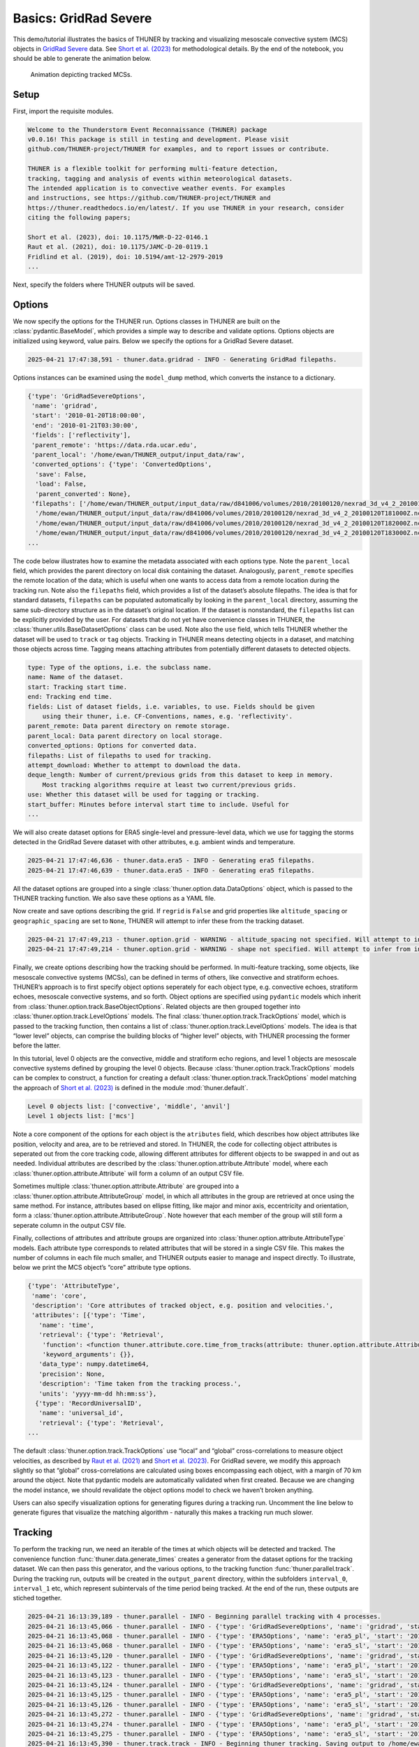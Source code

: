 Basics: GridRad Severe
======================

This demo/tutorial illustrates the basics of THUNER by tracking and
visualizing mesoscale convective system (MCS) objects in `GridRad
Severe <https://doi.org/10.5065/2B46-1A97>`__ data. See `Short et
al. (2023) <https://doi.org/10.1175/MWR-D-22-0146.1>`__ for
methodological details. By the end of the notebook, you should be able
to generate the animation below.

.. figure::
   https://raw.githubusercontent.com/THUNER-project/THUNER/refs/heads/main/gallery/mcs_gridrad_20100120.gif
   :alt: Animation depicting tracked MCSs.

   Animation depicting tracked MCSs.

Setup
-----

First, import the requisite modules.

.. code-block:: python3
    :linenos:

    """GridRad Severe demo/test."""
    
    %load_ext autoreload
    %autoreload 2
    
    from pathlib import Path
    import shutil
    import yaml
    import numpy as np
    import xarray as xr
    import thuner.data as data
    import thuner.option as option
    import thuner.analyze as analyze
    import thuner.parallel as parallel
    import thuner.visualize as visualize
    import thuner.attribute as attribute
    import thuner.default as default

.. code-block:: text

    
    Welcome to the Thunderstorm Event Reconnaissance (THUNER) package 
    v0.0.16! This package is still in testing and development. Please visit 
    github.com/THUNER-project/THUNER for examples, and to report issues or contribute.
     
    THUNER is a flexible toolkit for performing multi-feature detection, 
    tracking, tagging and analysis of events within meteorological datasets. 
    The intended application is to convective weather events. For examples 
    and instructions, see https://github.com/THUNER-project/THUNER and 
    https://thuner.readthedocs.io/en/latest/. If you use THUNER in your research, consider 
    citing the following papers;
    
    Short et al. (2023), doi: 10.1175/MWR-D-22-0146.1
    Raut et al. (2021), doi: 10.1175/JAMC-D-20-0119.1
    Fridlind et al. (2019), doi: 10.5194/amt-12-2979-2019
    ...

Next, specify the folders where THUNER outputs will be saved.

.. code-block:: python3
    :linenos:

    # Parent directory for saving outputs
    base_local = Path.home() / "THUNER_output"
    output_parent = base_local / f"runs/gridrad/gridrad_demo"
    options_directory = output_parent / "options"
    visualize_directory = output_parent / "visualize"
    
    # Delete the options directory if it already exists
    # if output_parent.exists():
        # shutil.rmtree(output_parent)

Options
-------

We now specify the options for the THUNER run. Options classes in THUNER
are built on the :class:`pydantic.BaseModel`, which provides a simple way to
describe and validate options. Options objects are initialized using
keyword, value pairs. Below we specify the options for a GridRad Severe
dataset.

.. code-block:: python3
    :linenos:

    # Uncomment the line below to download the demo data if not already present
    # data.get_demo_data()
    event_directories = data.gridrad.get_event_directories(year=2010, base_local=base_local)
    event_directory = event_directories[0] # Take the first event from 2010 for the demo
    # Get the start and end times of the event, and the date of the event start
    start, end, event_start = data.gridrad.get_event_times(event_directory)
    times_dict = {"start": start, "end": end}
    gridrad_dict = {"event_start": event_start}
    gridrad_options = data.gridrad.GridRadSevereOptions(**times_dict, **gridrad_dict)

.. code-block:: text

    2025-04-21 17:47:38,591 - thuner.data.gridrad - INFO - Generating GridRad filepaths.

Options instances can be examined using the ``model_dump`` method, which
converts the instance to a dictionary.

.. code-block:: python3
    :linenos:

    gridrad_options.model_dump()

.. code-block:: text

    {'type': 'GridRadSevereOptions',
     'name': 'gridrad',
     'start': '2010-01-20T18:00:00',
     'end': '2010-01-21T03:30:00',
     'fields': ['reflectivity'],
     'parent_remote': 'https://data.rda.ucar.edu',
     'parent_local': '/home/ewan/THUNER_output/input_data/raw',
     'converted_options': {'type': 'ConvertedOptions',
      'save': False,
      'load': False,
      'parent_converted': None},
     'filepaths': ['/home/ewan/THUNER_output/input_data/raw/d841006/volumes/2010/20100120/nexrad_3d_v4_2_20100120T180000Z.nc',
      '/home/ewan/THUNER_output/input_data/raw/d841006/volumes/2010/20100120/nexrad_3d_v4_2_20100120T181000Z.nc',
      '/home/ewan/THUNER_output/input_data/raw/d841006/volumes/2010/20100120/nexrad_3d_v4_2_20100120T182000Z.nc',
      '/home/ewan/THUNER_output/input_data/raw/d841006/volumes/2010/20100120/nexrad_3d_v4_2_20100120T183000Z.nc',
    ...

The code below illustrates how to examine the metadata associated with
each options type. Note the ``parent_local`` field, which provides the
parent directory on local disk containing the dataset. Analogously,
``parent_remote`` specifies the remote location of the data; which is
useful when one wants to access data from a remote location during the
tracking run. Note also the ``filepaths`` field, which provides a list
of the dataset’s absolute filepaths. The idea is that for standard
datasets, ``filepaths`` can be populated automatically by looking in the
``parent_local`` directory, assuming the same sub-directory structure as
in the dataset’s original location. If the dataset is nonstandard, the
``filepaths`` list can be explicitly provided by the user. For datasets
that do not yet have convenience classes in THUNER, the
:class:`thuner.utils.BaseDatasetOptions` class can be used. Note also the
``use`` field, which tells THUNER whether the dataset will be used to
``track`` or ``tag`` objects. Tracking in THUNER means detecting objects
in a dataset, and matching those objects across time. Tagging means
attaching attributes from potentially different datasets to detected
objects.

.. code-block:: python3
    :linenos:

    for name, info in gridrad_options.__class__.model_fields.items():
        print(f"{name}: {info.description}")

.. code-block:: text

    type: Type of the options, i.e. the subclass name.
    name: Name of the dataset.
    start: Tracking start time.
    end: Tracking end time.
    fields: List of dataset fields, i.e. variables, to use. Fields should be given 
        using their thuner, i.e. CF-Conventions, names, e.g. 'reflectivity'.
    parent_remote: Data parent directory on remote storage.
    parent_local: Data parent directory on local storage.
    converted_options: Options for converted data.
    filepaths: List of filepaths to used for tracking.
    attempt_download: Whether to attempt to download the data.
    deque_length: Number of current/previous grids from this dataset to keep in memory. 
        Most tracking algorithms require at least two current/previous grids.
    use: Whether this dataset will be used for tagging or tracking.
    start_buffer: Minutes before interval start time to include. Useful for 
    ...

We will also create dataset options for ERA5 single-level and
pressure-level data, which we use for tagging the storms detected in the
GridRad Severe dataset with other attributes, e.g. ambient winds and
temperature.

.. code-block:: python3
    :linenos:

    era5_dict = {"latitude_range": [27, 39], "longitude_range": [-102, -89]}
    era5_pl_options = data.era5.ERA5Options(**times_dict, **era5_dict)
    era5_dict.update({"data_format": "single-levels"})
    era5_sl_options = data.era5.ERA5Options(**times_dict, **era5_dict)

.. code-block:: text

    2025-04-21 17:47:46,636 - thuner.data.era5 - INFO - Generating era5 filepaths.
    2025-04-21 17:47:46,639 - thuner.data.era5 - INFO - Generating era5 filepaths.

All the dataset options are grouped into a single
:class:`thuner.option.data.DataOptions` object, which is passed to the THUNER
tracking function. We also save these options as a YAML file.

.. code-block:: python3
    :linenos:

    datasets = [gridrad_options, era5_pl_options, era5_sl_options]
    data_options = option.data.DataOptions(datasets=datasets)
    data_options.to_yaml(options_directory / "data.yml")

Now create and save options describing the grid. If ``regrid`` is
``False`` and grid properties like ``altitude_spacing`` or
``geographic_spacing`` are set to ``None``, THUNER will attempt to infer
these from the tracking dataset.

.. code-block:: python3
    :linenos:

    # Create and save the grid_options dictionary
    kwargs = {"name": "geographic", "regrid": False, "altitude_spacing": None}
    kwargs.update({"geographic_spacing": None})
    grid_options = option.grid.GridOptions(**kwargs)
    grid_options.to_yaml(options_directory / "grid.yml")

.. code-block:: text

    2025-04-21 17:47:49,213 - thuner.option.grid - WARNING - altitude_spacing not specified. Will attempt to infer from input.
    2025-04-21 17:47:49,214 - thuner.option.grid - WARNING - shape not specified. Will attempt to infer from input.

Finally, we create options describing how the tracking should be
performed. In multi-feature tracking, some objects, like mesoscale
convective systems (MCSs), can be defined in terms of others, like
convective and stratiform echoes. THUNER’s approach is to first specify
object options seperately for each object type, e.g. convective echoes,
stratiform echoes, mesoscale convective systems, and so forth. Object
options are specified using ``pydantic`` models which inherit from
:class:`thuner.option.track.BaseObjectOptions`. Related objects are then
grouped together into :class:`thuner.option.track.LevelOptions` models. The
final :class:`thuner.option.track.TrackOptions` model, which is passed to the
tracking function, then contains a list of
:class:`thuner.option.track.LevelOptions` models. The idea is that “lower
level” objects, can comprise the building blocks of “higher level”
objects, with THUNER processing the former before the latter.

In this tutorial, level 0 objects are the convective, middle and
stratiform echo regions, and level 1 objects are mesoscale convective
systems defined by grouping the level 0 objects. Because
:class:`thuner.option.track.TrackOptions` models can be complex to construct,
a function for creating a default :class:`thuner.option.track.TrackOptions`
model matching the approach of `Short et
al. (2023) <https://doi.org/10.1175/MWR-D-22-0146.1>`__ is defined in
the module :mod:`thuner.default`.

.. code-block:: python3
    :linenos:

    # Create the track_options dictionary
    track_options = default.track(dataset_name="gridrad")
    # Show the options for the level 0 objects
    print(f"Level 0 objects list: {track_options.levels[0].object_names}")
    # Show the options for the level 1 objects
    print(f"Level 1 objects list: {track_options.levels[1].object_names}")

.. code-block:: text

    Level 0 objects list: ['convective', 'middle', 'anvil']
    Level 1 objects list: ['mcs']

Note a core component of the options for each object is the
``atributes`` field, which describes how object attributes like
position, velocity and area, are to be retrieved and stored. In THUNER,
the code for collecting object attributes is seperated out from the core
tracking code, allowing different attributes for different objects to be
swapped in and out as needed. Individual attributes are described by the
:class:`thuner.option.attribute.Attribute` model, where each
:class:`thuner.option.attribute.Attribute` will form a column of an output
CSV file.

Sometimes multiple :class:`thuner.option.attribute.Attribute` are grouped
into a :class:`thuner.option.attribute.AttributeGroup` model, in which all
attributes in the group are retrieved at once using the same method. For
instance, attributes based on ellipse fitting, like major and minor
axis, eccentricity and orientation, form a
:class:`thuner.option.attribute.AttributeGroup`. Note however that each
member of the group will still form a seperate column in the output CSV
file.

Finally, collections of attributes and attribute groups are organized
into :class:`thuner.option.attribute.AttributeType` models. Each attribute
type corresponds to related attributes that will be stored in a single
CSV file. This makes the number of columns in each file much smaller,
and THUNER outputs easier to manage and inspect directly. To illustrate,
below we print the MCS object’s “core” attribute type options.

.. code-block:: python3
    :linenos:

    # Show the options for mcs coordinate attributes
    mcs_attributes = track_options.object_by_name("mcs").attributes
    core_mcs_attributes = mcs_attributes.attribute_type_by_name("core")
    core_mcs_attributes.model_dump()

.. code-block:: text

    {'type': 'AttributeType',
     'name': 'core',
     'description': 'Core attributes of tracked object, e.g. position and velocities.',
     'attributes': [{'type': 'Time',
       'name': 'time',
       'retrieval': {'type': 'Retrieval',
        'function': <function thuner.attribute.core.time_from_tracks(attribute: thuner.option.attribute.Attribute, object_tracks)>,
        'keyword_arguments': {}},
       'data_type': numpy.datetime64,
       'precision': None,
       'description': 'Time taken from the tracking process.',
       'units': 'yyyy-mm-dd hh:mm:ss'},
      {'type': 'RecordUniversalID',
       'name': 'universal_id',
       'retrieval': {'type': 'Retrieval',
    ...

The default :class:`thuner.option.track.TrackOptions` use “local” and
“global” cross-correlations to measure object velocities, as described
by `Raut et al. (2021) <https://doi.org/10.1175/JAMC-D-20-0119.1>`__ and
`Short et al. (2023) <https://doi.org/10.1175/MWR-D-22-0146.1>`__. For
GridRad severe, we modify this approach slightly so that “global”
cross-correlations are calculated using boxes encompassing each object,
with a margin of 70 km around the object. Note that pydantic models are
automatically validated when first created. Because we are changing the
model instance, we should revalidate the object options model to check
we haven’t broken anything.

.. code-block:: python3
    :linenos:

    track_options.levels[1].objects[0].tracking.unique_global_flow = False
    track_options.levels[1].objects[0].tracking.global_flow_margin = 70
    track_options.levels[1].objects[0].revalidate()
    track_options.to_yaml(options_directory / "track.yml")

Users can also specify visualization options for generating figures
during a tracking run. Uncomment the line below to generate figures that
visualize the matching algorithm - naturally this makes a tracking run
much slower.

.. code-block:: python3
    :linenos:

    visualize_options = None
    # visualize_options = default.runtime(visualize_directory=visualize_directory)
    # visualize_options.to_yaml(options_directory / "visualize.yml")

Tracking
--------

To perform the tracking run, we need an iterable of the times at which
objects will be detected and tracked. The convenience function
:func:`thuner.data.generate_times` creates a generator from the dataset
options for the tracking dataset. We can then pass this generator, and
the various options, to the tracking function :func:`thuner.parallel.track`.
During the tracking run, outputs will be created in the
``output_parent`` directory, within the subfolders ``interval_0``,
``interval_1`` etc, which represent subintervals of the time period
being tracked. At the end of the run, these outputs are stiched
together.

.. code-block:: python3
    :linenos:

    times = data.generate_times(data_options.dataset_by_name("gridrad"))
    args = [times, data_options, grid_options, track_options, visualize_options]
    num_processes = 4 # If visualize_options is not None, num_processes must be 1
    kwargs = {"output_directory": output_parent, "num_processes": num_processes}
    # In parallel tracking runs, we need to tell the tracking function which dataset to use
    # for tracking, so the subinterval data_options can be generated correctly
    kwargs.update({"dataset_name": "gridrad"})
    parallel.track(*args, **kwargs)

.. code-block:: text

    2025-04-21 16:13:39,189 - thuner.parallel - INFO - Beginning parallel tracking with 4 processes.
    2025-04-21 16:13:45,066 - thuner.parallel - INFO - {'type': 'GridRadSevereOptions', 'name': 'gridrad', 'start': '2010-01-20T18:00:00', 'end': '2010-01-21T03:30:00', 'fields': ['reflectivity'], 'parent_remote': 'https://data.rda.ucar.edu', 'parent_local': '/home/ewan/THUNER_output/input_data/raw', 'converted_options': {'type': 'ConvertedOptions', 'save': False, 'load': False, 'parent_converted': None}, 'filepaths': ['/home/ewan/THUNER_output/input_data/raw/d841006/volumes/2010/20100120/nexrad_3d_v4_2_20100120T180000Z.nc', '/home/ewan/THUNER_output/input_data/raw/d841006/volumes/2010/20100120/nexrad_3d_v4_2_20100120T181000Z.nc', '/home/ewan/THUNER_output/input_data/raw/d841006/volumes/2010/20100120/nexrad_3d_v4_2_20100120T182000Z.nc', '/home/ewan/THUNER_output/input_data/raw/d841006/volumes/2010/20100120/nexrad_3d_v4_2_20100120T183000Z.nc', '/home/ewan/THUNER_output/input_data/raw/d841006/volumes/2010/20100120/nexrad_3d_v4_2_20100120T184000Z.nc', '/home/ewan/THUNER_output/input_data/raw/d841006/volumes/2010/20100120/nexrad_3d_v4_2_20100120T185000Z.nc', '/home/ewan/THUNER_output/input_data/raw/d841006/volumes/2010/20100120/nexrad_3d_v4_2_20100120T190000Z.nc', '/home/ewan/THUNER_output/input_data/raw/d841006/volumes/2010/20100120/nexrad_3d_v4_2_20100120T191000Z.nc', '/home/ewan/THUNER_output/input_data/raw/d841006/volumes/2010/20100120/nexrad_3d_v4_2_20100120T192000Z.nc', '/home/ewan/THUNER_output/input_data/raw/d841006/volumes/2010/20100120/nexrad_3d_v4_2_20100120T193000Z.nc', '/home/ewan/THUNER_output/input_data/raw/d841006/volumes/2010/20100120/nexrad_3d_v4_2_20100120T194000Z.nc', '/home/ewan/THUNER_output/input_data/raw/d841006/volumes/2010/20100120/nexrad_3d_v4_2_20100120T195000Z.nc', '/home/ewan/THUNER_output/input_data/raw/d841006/volumes/2010/20100120/nexrad_3d_v4_2_20100120T200000Z.nc', '/home/ewan/THUNER_output/input_data/raw/d841006/volumes/2010/20100120/nexrad_3d_v4_2_20100120T201000Z.nc', '/home/ewan/THUNER_output/input_data/raw/d841006/volumes/2010/20100120/nexrad_3d_v4_2_20100120T202000Z.nc', '/home/ewan/THUNER_output/input_data/raw/d841006/volumes/2010/20100120/nexrad_3d_v4_2_20100120T203000Z.nc', '/home/ewan/THUNER_output/input_data/raw/d841006/volumes/2010/20100120/nexrad_3d_v4_2_20100120T204000Z.nc', '/home/ewan/THUNER_output/input_data/raw/d841006/volumes/2010/20100120/nexrad_3d_v4_2_20100120T205000Z.nc', '/home/ewan/THUNER_output/input_data/raw/d841006/volumes/2010/20100120/nexrad_3d_v4_2_20100120T210000Z.nc', '/home/ewan/THUNER_output/input_data/raw/d841006/volumes/2010/20100120/nexrad_3d_v4_2_20100120T211000Z.nc', '/home/ewan/THUNER_output/input_data/raw/d841006/volumes/2010/20100120/nexrad_3d_v4_2_20100120T212000Z.nc', '/home/ewan/THUNER_output/input_data/raw/d841006/volumes/2010/20100120/nexrad_3d_v4_2_20100120T213000Z.nc', '/home/ewan/THUNER_output/input_data/raw/d841006/volumes/2010/20100120/nexrad_3d_v4_2_20100120T214000Z.nc', '/home/ewan/THUNER_output/input_data/raw/d841006/volumes/2010/20100120/nexrad_3d_v4_2_20100120T215000Z.nc', '/home/ewan/THUNER_output/input_data/raw/d841006/volumes/2010/20100120/nexrad_3d_v4_2_20100120T220000Z.nc', '/home/ewan/THUNER_output/input_data/raw/d841006/volumes/2010/20100120/nexrad_3d_v4_2_20100120T221000Z.nc', '/home/ewan/THUNER_output/input_data/raw/d841006/volumes/2010/20100120/nexrad_3d_v4_2_20100120T222000Z.nc', '/home/ewan/THUNER_output/input_data/raw/d841006/volumes/2010/20100120/nexrad_3d_v4_2_20100120T223000Z.nc', '/home/ewan/THUNER_output/input_data/raw/d841006/volumes/2010/20100120/nexrad_3d_v4_2_20100120T224000Z.nc', '/home/ewan/THUNER_output/input_data/raw/d841006/volumes/2010/20100120/nexrad_3d_v4_2_20100120T225000Z.nc', '/home/ewan/THUNER_output/input_data/raw/d841006/volumes/2010/20100120/nexrad_3d_v4_2_20100120T230000Z.nc', '/home/ewan/THUNER_output/input_data/raw/d841006/volumes/2010/20100120/nexrad_3d_v4_2_20100120T231000Z.nc', '/home/ewan/THUNER_output/input_data/raw/d841006/volumes/2010/20100120/nexrad_3d_v4_2_20100120T232000Z.nc', '/home/ewan/THUNER_output/input_data/raw/d841006/volumes/2010/20100120/nexrad_3d_v4_2_20100120T233000Z.nc', '/home/ewan/THUNER_output/input_data/raw/d841006/volumes/2010/20100120/nexrad_3d_v4_2_20100120T234000Z.nc', '/home/ewan/THUNER_output/input_data/raw/d841006/volumes/2010/20100120/nexrad_3d_v4_2_20100120T235000Z.nc', '/home/ewan/THUNER_output/input_data/raw/d841006/volumes/2010/20100120/nexrad_3d_v4_2_20100121T000000Z.nc', '/home/ewan/THUNER_output/input_data/raw/d841006/volumes/2010/20100120/nexrad_3d_v4_2_20100121T001000Z.nc', '/home/ewan/THUNER_output/input_data/raw/d841006/volumes/2010/20100120/nexrad_3d_v4_2_20100121T002000Z.nc', '/home/ewan/THUNER_output/input_data/raw/d841006/volumes/2010/20100120/nexrad_3d_v4_2_20100121T003000Z.nc', '/home/ewan/THUNER_output/input_data/raw/d841006/volumes/2010/20100120/nexrad_3d_v4_2_20100121T004000Z.nc', '/home/ewan/THUNER_output/input_data/raw/d841006/volumes/2010/20100120/nexrad_3d_v4_2_20100121T005000Z.nc', '/home/ewan/THUNER_output/input_data/raw/d841006/volumes/2010/20100120/nexrad_3d_v4_2_20100121T010000Z.nc', '/home/ewan/THUNER_output/input_data/raw/d841006/volumes/2010/20100120/nexrad_3d_v4_2_20100121T011000Z.nc', '/home/ewan/THUNER_output/input_data/raw/d841006/volumes/2010/20100120/nexrad_3d_v4_2_20100121T012000Z.nc', '/home/ewan/THUNER_output/input_data/raw/d841006/volumes/2010/20100120/nexrad_3d_v4_2_20100121T013000Z.nc', '/home/ewan/THUNER_output/input_data/raw/d841006/volumes/2010/20100120/nexrad_3d_v4_2_20100121T014000Z.nc', '/home/ewan/THUNER_output/input_data/raw/d841006/volumes/2010/20100120/nexrad_3d_v4_2_20100121T015000Z.nc', '/home/ewan/THUNER_output/input_data/raw/d841006/volumes/2010/20100120/nexrad_3d_v4_2_20100121T020000Z.nc', '/home/ewan/THUNER_output/input_data/raw/d841006/volumes/2010/20100120/nexrad_3d_v4_2_20100121T021000Z.nc', '/home/ewan/THUNER_output/input_data/raw/d841006/volumes/2010/20100120/nexrad_3d_v4_2_20100121T022000Z.nc', '/home/ewan/THUNER_output/input_data/raw/d841006/volumes/2010/20100120/nexrad_3d_v4_2_20100121T023000Z.nc', '/home/ewan/THUNER_output/input_data/raw/d841006/volumes/2010/20100120/nexrad_3d_v4_2_20100121T024000Z.nc', '/home/ewan/THUNER_output/input_data/raw/d841006/volumes/2010/20100120/nexrad_3d_v4_2_20100121T025000Z.nc', '/home/ewan/THUNER_output/input_data/raw/d841006/volumes/2010/20100120/nexrad_3d_v4_2_20100121T030000Z.nc', '/home/ewan/THUNER_output/input_data/raw/d841006/volumes/2010/20100120/nexrad_3d_v4_2_20100121T031000Z.nc', '/home/ewan/THUNER_output/input_data/raw/d841006/volumes/2010/20100120/nexrad_3d_v4_2_20100121T032000Z.nc', '/home/ewan/THUNER_output/input_data/raw/d841006/volumes/2010/20100120/nexrad_3d_v4_2_20100121T033000Z.nc'], 'attempt_download': False, 'deque_length': 2, 'use': 'track', 'start_buffer': -120, 'end_buffer': 0, 'event_start': '2010-01-20', 'dataset_id': 'ds841.6', 'version': 'v4_2', 'obs_thresh': 2}
    2025-04-21 16:13:45,068 - thuner.parallel - INFO - {'type': 'ERA5Options', 'name': 'era5_pl', 'start': '2010-01-20T18:00:00', 'end': '2010-01-21T03:30:00', 'fields': ['u', 'v', 'z', 'r', 't'], 'parent_remote': '/g/data/rt52', 'parent_local': '/home/ewan/THUNER_output/input_data/raw', 'converted_options': {'type': 'ConvertedOptions', 'save': False, 'load': False, 'parent_converted': None}, 'filepaths': {'u': ['/home/ewan/THUNER_output/input_data/raw/era5_monthly_39N_102W_27N_89W/era5/pressure-levels/reanalysis/u/2010/u_era5_oper_pl_20100101-20100131.nc'], 'v': ['/home/ewan/THUNER_output/input_data/raw/era5_monthly_39N_102W_27N_89W/era5/pressure-levels/reanalysis/v/2010/v_era5_oper_pl_20100101-20100131.nc'], 'z': ['/home/ewan/THUNER_output/input_data/raw/era5_monthly_39N_102W_27N_89W/era5/pressure-levels/reanalysis/z/2010/z_era5_oper_pl_20100101-20100131.nc'], 'r': ['/home/ewan/THUNER_output/input_data/raw/era5_monthly_39N_102W_27N_89W/era5/pressure-levels/reanalysis/r/2010/r_era5_oper_pl_20100101-20100131.nc'], 't': ['/home/ewan/THUNER_output/input_data/raw/era5_monthly_39N_102W_27N_89W/era5/pressure-levels/reanalysis/t/2010/t_era5_oper_pl_20100101-20100131.nc']}, 'attempt_download': False, 'deque_length': 2, 'use': 'tag', 'start_buffer': -120, 'end_buffer': 0, 'latitude_range': [27.0, 39.0], 'longitude_range': [-102.0, -89.0], 'mode': 'reanalysis', 'data_format': 'pressure-levels', 'pressure_levels': ['1000', '975', '950', '925', '900', '875', '850', '825', '800', '775', '750', '700', '650', '600', '550', '500', '450', '400', '350', '300', '250', '225', '200', '175', '150', '125', '100', '70', '50', '30', '20', '10', '7', '5', '3', '2', '1'], 'storage': 'monthly'}
    2025-04-21 16:13:45,068 - thuner.parallel - INFO - {'type': 'ERA5Options', 'name': 'era5_sl', 'start': '2010-01-20T18:00:00', 'end': '2010-01-21T03:30:00', 'fields': ['cape', 'cin'], 'parent_remote': '/g/data/rt52', 'parent_local': '/home/ewan/THUNER_output/input_data/raw', 'converted_options': {'type': 'ConvertedOptions', 'save': False, 'load': False, 'parent_converted': None}, 'filepaths': {'cape': ['/home/ewan/THUNER_output/input_data/raw/era5_monthly_39N_102W_27N_89W/era5/single-levels/reanalysis/cape/2010/cape_era5_oper_sfc_20100101-20100131.nc'], 'cin': ['/home/ewan/THUNER_output/input_data/raw/era5_monthly_39N_102W_27N_89W/era5/single-levels/reanalysis/cin/2010/cin_era5_oper_sfc_20100101-20100131.nc']}, 'attempt_download': False, 'deque_length': 2, 'use': 'tag', 'start_buffer': -120, 'end_buffer': 0, 'latitude_range': [27.0, 39.0], 'longitude_range': [-102.0, -89.0], 'mode': 'reanalysis', 'data_format': 'single-levels', 'pressure_levels': None, 'storage': 'monthly'}
    2025-04-21 16:13:45,120 - thuner.parallel - INFO - {'type': 'GridRadSevereOptions', 'name': 'gridrad', 'start': '2010-01-20T18:00:00', 'end': '2010-01-21T03:30:00', 'fields': ['reflectivity'], 'parent_remote': 'https://data.rda.ucar.edu', 'parent_local': '/home/ewan/THUNER_output/input_data/raw', 'converted_options': {'type': 'ConvertedOptions', 'save': False, 'load': False, 'parent_converted': None}, 'filepaths': ['/home/ewan/THUNER_output/input_data/raw/d841006/volumes/2010/20100120/nexrad_3d_v4_2_20100120T180000Z.nc', '/home/ewan/THUNER_output/input_data/raw/d841006/volumes/2010/20100120/nexrad_3d_v4_2_20100120T181000Z.nc', '/home/ewan/THUNER_output/input_data/raw/d841006/volumes/2010/20100120/nexrad_3d_v4_2_20100120T182000Z.nc', '/home/ewan/THUNER_output/input_data/raw/d841006/volumes/2010/20100120/nexrad_3d_v4_2_20100120T183000Z.nc', '/home/ewan/THUNER_output/input_data/raw/d841006/volumes/2010/20100120/nexrad_3d_v4_2_20100120T184000Z.nc', '/home/ewan/THUNER_output/input_data/raw/d841006/volumes/2010/20100120/nexrad_3d_v4_2_20100120T185000Z.nc', '/home/ewan/THUNER_output/input_data/raw/d841006/volumes/2010/20100120/nexrad_3d_v4_2_20100120T190000Z.nc', '/home/ewan/THUNER_output/input_data/raw/d841006/volumes/2010/20100120/nexrad_3d_v4_2_20100120T191000Z.nc', '/home/ewan/THUNER_output/input_data/raw/d841006/volumes/2010/20100120/nexrad_3d_v4_2_20100120T192000Z.nc', '/home/ewan/THUNER_output/input_data/raw/d841006/volumes/2010/20100120/nexrad_3d_v4_2_20100120T193000Z.nc', '/home/ewan/THUNER_output/input_data/raw/d841006/volumes/2010/20100120/nexrad_3d_v4_2_20100120T194000Z.nc', '/home/ewan/THUNER_output/input_data/raw/d841006/volumes/2010/20100120/nexrad_3d_v4_2_20100120T195000Z.nc', '/home/ewan/THUNER_output/input_data/raw/d841006/volumes/2010/20100120/nexrad_3d_v4_2_20100120T200000Z.nc', '/home/ewan/THUNER_output/input_data/raw/d841006/volumes/2010/20100120/nexrad_3d_v4_2_20100120T201000Z.nc', '/home/ewan/THUNER_output/input_data/raw/d841006/volumes/2010/20100120/nexrad_3d_v4_2_20100120T202000Z.nc', '/home/ewan/THUNER_output/input_data/raw/d841006/volumes/2010/20100120/nexrad_3d_v4_2_20100120T203000Z.nc', '/home/ewan/THUNER_output/input_data/raw/d841006/volumes/2010/20100120/nexrad_3d_v4_2_20100120T204000Z.nc', '/home/ewan/THUNER_output/input_data/raw/d841006/volumes/2010/20100120/nexrad_3d_v4_2_20100120T205000Z.nc', '/home/ewan/THUNER_output/input_data/raw/d841006/volumes/2010/20100120/nexrad_3d_v4_2_20100120T210000Z.nc', '/home/ewan/THUNER_output/input_data/raw/d841006/volumes/2010/20100120/nexrad_3d_v4_2_20100120T211000Z.nc', '/home/ewan/THUNER_output/input_data/raw/d841006/volumes/2010/20100120/nexrad_3d_v4_2_20100120T212000Z.nc', '/home/ewan/THUNER_output/input_data/raw/d841006/volumes/2010/20100120/nexrad_3d_v4_2_20100120T213000Z.nc', '/home/ewan/THUNER_output/input_data/raw/d841006/volumes/2010/20100120/nexrad_3d_v4_2_20100120T214000Z.nc', '/home/ewan/THUNER_output/input_data/raw/d841006/volumes/2010/20100120/nexrad_3d_v4_2_20100120T215000Z.nc', '/home/ewan/THUNER_output/input_data/raw/d841006/volumes/2010/20100120/nexrad_3d_v4_2_20100120T220000Z.nc', '/home/ewan/THUNER_output/input_data/raw/d841006/volumes/2010/20100120/nexrad_3d_v4_2_20100120T221000Z.nc', '/home/ewan/THUNER_output/input_data/raw/d841006/volumes/2010/20100120/nexrad_3d_v4_2_20100120T222000Z.nc', '/home/ewan/THUNER_output/input_data/raw/d841006/volumes/2010/20100120/nexrad_3d_v4_2_20100120T223000Z.nc', '/home/ewan/THUNER_output/input_data/raw/d841006/volumes/2010/20100120/nexrad_3d_v4_2_20100120T224000Z.nc', '/home/ewan/THUNER_output/input_data/raw/d841006/volumes/2010/20100120/nexrad_3d_v4_2_20100120T225000Z.nc', '/home/ewan/THUNER_output/input_data/raw/d841006/volumes/2010/20100120/nexrad_3d_v4_2_20100120T230000Z.nc', '/home/ewan/THUNER_output/input_data/raw/d841006/volumes/2010/20100120/nexrad_3d_v4_2_20100120T231000Z.nc', '/home/ewan/THUNER_output/input_data/raw/d841006/volumes/2010/20100120/nexrad_3d_v4_2_20100120T232000Z.nc', '/home/ewan/THUNER_output/input_data/raw/d841006/volumes/2010/20100120/nexrad_3d_v4_2_20100120T233000Z.nc', '/home/ewan/THUNER_output/input_data/raw/d841006/volumes/2010/20100120/nexrad_3d_v4_2_20100120T234000Z.nc', '/home/ewan/THUNER_output/input_data/raw/d841006/volumes/2010/20100120/nexrad_3d_v4_2_20100120T235000Z.nc', '/home/ewan/THUNER_output/input_data/raw/d841006/volumes/2010/20100120/nexrad_3d_v4_2_20100121T000000Z.nc', '/home/ewan/THUNER_output/input_data/raw/d841006/volumes/2010/20100120/nexrad_3d_v4_2_20100121T001000Z.nc', '/home/ewan/THUNER_output/input_data/raw/d841006/volumes/2010/20100120/nexrad_3d_v4_2_20100121T002000Z.nc', '/home/ewan/THUNER_output/input_data/raw/d841006/volumes/2010/20100120/nexrad_3d_v4_2_20100121T003000Z.nc', '/home/ewan/THUNER_output/input_data/raw/d841006/volumes/2010/20100120/nexrad_3d_v4_2_20100121T004000Z.nc', '/home/ewan/THUNER_output/input_data/raw/d841006/volumes/2010/20100120/nexrad_3d_v4_2_20100121T005000Z.nc', '/home/ewan/THUNER_output/input_data/raw/d841006/volumes/2010/20100120/nexrad_3d_v4_2_20100121T010000Z.nc', '/home/ewan/THUNER_output/input_data/raw/d841006/volumes/2010/20100120/nexrad_3d_v4_2_20100121T011000Z.nc', '/home/ewan/THUNER_output/input_data/raw/d841006/volumes/2010/20100120/nexrad_3d_v4_2_20100121T012000Z.nc', '/home/ewan/THUNER_output/input_data/raw/d841006/volumes/2010/20100120/nexrad_3d_v4_2_20100121T013000Z.nc', '/home/ewan/THUNER_output/input_data/raw/d841006/volumes/2010/20100120/nexrad_3d_v4_2_20100121T014000Z.nc', '/home/ewan/THUNER_output/input_data/raw/d841006/volumes/2010/20100120/nexrad_3d_v4_2_20100121T015000Z.nc', '/home/ewan/THUNER_output/input_data/raw/d841006/volumes/2010/20100120/nexrad_3d_v4_2_20100121T020000Z.nc', '/home/ewan/THUNER_output/input_data/raw/d841006/volumes/2010/20100120/nexrad_3d_v4_2_20100121T021000Z.nc', '/home/ewan/THUNER_output/input_data/raw/d841006/volumes/2010/20100120/nexrad_3d_v4_2_20100121T022000Z.nc', '/home/ewan/THUNER_output/input_data/raw/d841006/volumes/2010/20100120/nexrad_3d_v4_2_20100121T023000Z.nc', '/home/ewan/THUNER_output/input_data/raw/d841006/volumes/2010/20100120/nexrad_3d_v4_2_20100121T024000Z.nc', '/home/ewan/THUNER_output/input_data/raw/d841006/volumes/2010/20100120/nexrad_3d_v4_2_20100121T025000Z.nc', '/home/ewan/THUNER_output/input_data/raw/d841006/volumes/2010/20100120/nexrad_3d_v4_2_20100121T030000Z.nc', '/home/ewan/THUNER_output/input_data/raw/d841006/volumes/2010/20100120/nexrad_3d_v4_2_20100121T031000Z.nc', '/home/ewan/THUNER_output/input_data/raw/d841006/volumes/2010/20100120/nexrad_3d_v4_2_20100121T032000Z.nc', '/home/ewan/THUNER_output/input_data/raw/d841006/volumes/2010/20100120/nexrad_3d_v4_2_20100121T033000Z.nc'], 'attempt_download': False, 'deque_length': 2, 'use': 'track', 'start_buffer': -120, 'end_buffer': 0, 'event_start': '2010-01-20', 'dataset_id': 'ds841.6', 'version': 'v4_2', 'obs_thresh': 2}
    2025-04-21 16:13:45,122 - thuner.parallel - INFO - {'type': 'ERA5Options', 'name': 'era5_pl', 'start': '2010-01-20T18:00:00', 'end': '2010-01-21T03:30:00', 'fields': ['u', 'v', 'z', 'r', 't'], 'parent_remote': '/g/data/rt52', 'parent_local': '/home/ewan/THUNER_output/input_data/raw', 'converted_options': {'type': 'ConvertedOptions', 'save': False, 'load': False, 'parent_converted': None}, 'filepaths': {'u': ['/home/ewan/THUNER_output/input_data/raw/era5_monthly_39N_102W_27N_89W/era5/pressure-levels/reanalysis/u/2010/u_era5_oper_pl_20100101-20100131.nc'], 'v': ['/home/ewan/THUNER_output/input_data/raw/era5_monthly_39N_102W_27N_89W/era5/pressure-levels/reanalysis/v/2010/v_era5_oper_pl_20100101-20100131.nc'], 'z': ['/home/ewan/THUNER_output/input_data/raw/era5_monthly_39N_102W_27N_89W/era5/pressure-levels/reanalysis/z/2010/z_era5_oper_pl_20100101-20100131.nc'], 'r': ['/home/ewan/THUNER_output/input_data/raw/era5_monthly_39N_102W_27N_89W/era5/pressure-levels/reanalysis/r/2010/r_era5_oper_pl_20100101-20100131.nc'], 't': ['/home/ewan/THUNER_output/input_data/raw/era5_monthly_39N_102W_27N_89W/era5/pressure-levels/reanalysis/t/2010/t_era5_oper_pl_20100101-20100131.nc']}, 'attempt_download': False, 'deque_length': 2, 'use': 'tag', 'start_buffer': -120, 'end_buffer': 0, 'latitude_range': [27.0, 39.0], 'longitude_range': [-102.0, -89.0], 'mode': 'reanalysis', 'data_format': 'pressure-levels', 'pressure_levels': ['1000', '975', '950', '925', '900', '875', '850', '825', '800', '775', '750', '700', '650', '600', '550', '500', '450', '400', '350', '300', '250', '225', '200', '175', '150', '125', '100', '70', '50', '30', '20', '10', '7', '5', '3', '2', '1'], 'storage': 'monthly'}
    2025-04-21 16:13:45,123 - thuner.parallel - INFO - {'type': 'ERA5Options', 'name': 'era5_sl', 'start': '2010-01-20T18:00:00', 'end': '2010-01-21T03:30:00', 'fields': ['cape', 'cin'], 'parent_remote': '/g/data/rt52', 'parent_local': '/home/ewan/THUNER_output/input_data/raw', 'converted_options': {'type': 'ConvertedOptions', 'save': False, 'load': False, 'parent_converted': None}, 'filepaths': {'cape': ['/home/ewan/THUNER_output/input_data/raw/era5_monthly_39N_102W_27N_89W/era5/single-levels/reanalysis/cape/2010/cape_era5_oper_sfc_20100101-20100131.nc'], 'cin': ['/home/ewan/THUNER_output/input_data/raw/era5_monthly_39N_102W_27N_89W/era5/single-levels/reanalysis/cin/2010/cin_era5_oper_sfc_20100101-20100131.nc']}, 'attempt_download': False, 'deque_length': 2, 'use': 'tag', 'start_buffer': -120, 'end_buffer': 0, 'latitude_range': [27.0, 39.0], 'longitude_range': [-102.0, -89.0], 'mode': 'reanalysis', 'data_format': 'single-levels', 'pressure_levels': None, 'storage': 'monthly'}
    2025-04-21 16:13:45,124 - thuner.parallel - INFO - {'type': 'GridRadSevereOptions', 'name': 'gridrad', 'start': '2010-01-20T18:00:00', 'end': '2010-01-21T03:30:00', 'fields': ['reflectivity'], 'parent_remote': 'https://data.rda.ucar.edu', 'parent_local': '/home/ewan/THUNER_output/input_data/raw', 'converted_options': {'type': 'ConvertedOptions', 'save': False, 'load': False, 'parent_converted': None}, 'filepaths': ['/home/ewan/THUNER_output/input_data/raw/d841006/volumes/2010/20100120/nexrad_3d_v4_2_20100120T180000Z.nc', '/home/ewan/THUNER_output/input_data/raw/d841006/volumes/2010/20100120/nexrad_3d_v4_2_20100120T181000Z.nc', '/home/ewan/THUNER_output/input_data/raw/d841006/volumes/2010/20100120/nexrad_3d_v4_2_20100120T182000Z.nc', '/home/ewan/THUNER_output/input_data/raw/d841006/volumes/2010/20100120/nexrad_3d_v4_2_20100120T183000Z.nc', '/home/ewan/THUNER_output/input_data/raw/d841006/volumes/2010/20100120/nexrad_3d_v4_2_20100120T184000Z.nc', '/home/ewan/THUNER_output/input_data/raw/d841006/volumes/2010/20100120/nexrad_3d_v4_2_20100120T185000Z.nc', '/home/ewan/THUNER_output/input_data/raw/d841006/volumes/2010/20100120/nexrad_3d_v4_2_20100120T190000Z.nc', '/home/ewan/THUNER_output/input_data/raw/d841006/volumes/2010/20100120/nexrad_3d_v4_2_20100120T191000Z.nc', '/home/ewan/THUNER_output/input_data/raw/d841006/volumes/2010/20100120/nexrad_3d_v4_2_20100120T192000Z.nc', '/home/ewan/THUNER_output/input_data/raw/d841006/volumes/2010/20100120/nexrad_3d_v4_2_20100120T193000Z.nc', '/home/ewan/THUNER_output/input_data/raw/d841006/volumes/2010/20100120/nexrad_3d_v4_2_20100120T194000Z.nc', '/home/ewan/THUNER_output/input_data/raw/d841006/volumes/2010/20100120/nexrad_3d_v4_2_20100120T195000Z.nc', '/home/ewan/THUNER_output/input_data/raw/d841006/volumes/2010/20100120/nexrad_3d_v4_2_20100120T200000Z.nc', '/home/ewan/THUNER_output/input_data/raw/d841006/volumes/2010/20100120/nexrad_3d_v4_2_20100120T201000Z.nc', '/home/ewan/THUNER_output/input_data/raw/d841006/volumes/2010/20100120/nexrad_3d_v4_2_20100120T202000Z.nc', '/home/ewan/THUNER_output/input_data/raw/d841006/volumes/2010/20100120/nexrad_3d_v4_2_20100120T203000Z.nc', '/home/ewan/THUNER_output/input_data/raw/d841006/volumes/2010/20100120/nexrad_3d_v4_2_20100120T204000Z.nc', '/home/ewan/THUNER_output/input_data/raw/d841006/volumes/2010/20100120/nexrad_3d_v4_2_20100120T205000Z.nc', '/home/ewan/THUNER_output/input_data/raw/d841006/volumes/2010/20100120/nexrad_3d_v4_2_20100120T210000Z.nc', '/home/ewan/THUNER_output/input_data/raw/d841006/volumes/2010/20100120/nexrad_3d_v4_2_20100120T211000Z.nc', '/home/ewan/THUNER_output/input_data/raw/d841006/volumes/2010/20100120/nexrad_3d_v4_2_20100120T212000Z.nc', '/home/ewan/THUNER_output/input_data/raw/d841006/volumes/2010/20100120/nexrad_3d_v4_2_20100120T213000Z.nc', '/home/ewan/THUNER_output/input_data/raw/d841006/volumes/2010/20100120/nexrad_3d_v4_2_20100120T214000Z.nc', '/home/ewan/THUNER_output/input_data/raw/d841006/volumes/2010/20100120/nexrad_3d_v4_2_20100120T215000Z.nc', '/home/ewan/THUNER_output/input_data/raw/d841006/volumes/2010/20100120/nexrad_3d_v4_2_20100120T220000Z.nc', '/home/ewan/THUNER_output/input_data/raw/d841006/volumes/2010/20100120/nexrad_3d_v4_2_20100120T221000Z.nc', '/home/ewan/THUNER_output/input_data/raw/d841006/volumes/2010/20100120/nexrad_3d_v4_2_20100120T222000Z.nc', '/home/ewan/THUNER_output/input_data/raw/d841006/volumes/2010/20100120/nexrad_3d_v4_2_20100120T223000Z.nc', '/home/ewan/THUNER_output/input_data/raw/d841006/volumes/2010/20100120/nexrad_3d_v4_2_20100120T224000Z.nc', '/home/ewan/THUNER_output/input_data/raw/d841006/volumes/2010/20100120/nexrad_3d_v4_2_20100120T225000Z.nc', '/home/ewan/THUNER_output/input_data/raw/d841006/volumes/2010/20100120/nexrad_3d_v4_2_20100120T230000Z.nc', '/home/ewan/THUNER_output/input_data/raw/d841006/volumes/2010/20100120/nexrad_3d_v4_2_20100120T231000Z.nc', '/home/ewan/THUNER_output/input_data/raw/d841006/volumes/2010/20100120/nexrad_3d_v4_2_20100120T232000Z.nc', '/home/ewan/THUNER_output/input_data/raw/d841006/volumes/2010/20100120/nexrad_3d_v4_2_20100120T233000Z.nc', '/home/ewan/THUNER_output/input_data/raw/d841006/volumes/2010/20100120/nexrad_3d_v4_2_20100120T234000Z.nc', '/home/ewan/THUNER_output/input_data/raw/d841006/volumes/2010/20100120/nexrad_3d_v4_2_20100120T235000Z.nc', '/home/ewan/THUNER_output/input_data/raw/d841006/volumes/2010/20100120/nexrad_3d_v4_2_20100121T000000Z.nc', '/home/ewan/THUNER_output/input_data/raw/d841006/volumes/2010/20100120/nexrad_3d_v4_2_20100121T001000Z.nc', '/home/ewan/THUNER_output/input_data/raw/d841006/volumes/2010/20100120/nexrad_3d_v4_2_20100121T002000Z.nc', '/home/ewan/THUNER_output/input_data/raw/d841006/volumes/2010/20100120/nexrad_3d_v4_2_20100121T003000Z.nc', '/home/ewan/THUNER_output/input_data/raw/d841006/volumes/2010/20100120/nexrad_3d_v4_2_20100121T004000Z.nc', '/home/ewan/THUNER_output/input_data/raw/d841006/volumes/2010/20100120/nexrad_3d_v4_2_20100121T005000Z.nc', '/home/ewan/THUNER_output/input_data/raw/d841006/volumes/2010/20100120/nexrad_3d_v4_2_20100121T010000Z.nc', '/home/ewan/THUNER_output/input_data/raw/d841006/volumes/2010/20100120/nexrad_3d_v4_2_20100121T011000Z.nc', '/home/ewan/THUNER_output/input_data/raw/d841006/volumes/2010/20100120/nexrad_3d_v4_2_20100121T012000Z.nc', '/home/ewan/THUNER_output/input_data/raw/d841006/volumes/2010/20100120/nexrad_3d_v4_2_20100121T013000Z.nc', '/home/ewan/THUNER_output/input_data/raw/d841006/volumes/2010/20100120/nexrad_3d_v4_2_20100121T014000Z.nc', '/home/ewan/THUNER_output/input_data/raw/d841006/volumes/2010/20100120/nexrad_3d_v4_2_20100121T015000Z.nc', '/home/ewan/THUNER_output/input_data/raw/d841006/volumes/2010/20100120/nexrad_3d_v4_2_20100121T020000Z.nc', '/home/ewan/THUNER_output/input_data/raw/d841006/volumes/2010/20100120/nexrad_3d_v4_2_20100121T021000Z.nc', '/home/ewan/THUNER_output/input_data/raw/d841006/volumes/2010/20100120/nexrad_3d_v4_2_20100121T022000Z.nc', '/home/ewan/THUNER_output/input_data/raw/d841006/volumes/2010/20100120/nexrad_3d_v4_2_20100121T023000Z.nc', '/home/ewan/THUNER_output/input_data/raw/d841006/volumes/2010/20100120/nexrad_3d_v4_2_20100121T024000Z.nc', '/home/ewan/THUNER_output/input_data/raw/d841006/volumes/2010/20100120/nexrad_3d_v4_2_20100121T025000Z.nc', '/home/ewan/THUNER_output/input_data/raw/d841006/volumes/2010/20100120/nexrad_3d_v4_2_20100121T030000Z.nc', '/home/ewan/THUNER_output/input_data/raw/d841006/volumes/2010/20100120/nexrad_3d_v4_2_20100121T031000Z.nc', '/home/ewan/THUNER_output/input_data/raw/d841006/volumes/2010/20100120/nexrad_3d_v4_2_20100121T032000Z.nc', '/home/ewan/THUNER_output/input_data/raw/d841006/volumes/2010/20100120/nexrad_3d_v4_2_20100121T033000Z.nc'], 'attempt_download': False, 'deque_length': 2, 'use': 'track', 'start_buffer': -120, 'end_buffer': 0, 'event_start': '2010-01-20', 'dataset_id': 'ds841.6', 'version': 'v4_2', 'obs_thresh': 2}
    2025-04-21 16:13:45,125 - thuner.parallel - INFO - {'type': 'ERA5Options', 'name': 'era5_pl', 'start': '2010-01-20T18:00:00', 'end': '2010-01-21T03:30:00', 'fields': ['u', 'v', 'z', 'r', 't'], 'parent_remote': '/g/data/rt52', 'parent_local': '/home/ewan/THUNER_output/input_data/raw', 'converted_options': {'type': 'ConvertedOptions', 'save': False, 'load': False, 'parent_converted': None}, 'filepaths': {'u': ['/home/ewan/THUNER_output/input_data/raw/era5_monthly_39N_102W_27N_89W/era5/pressure-levels/reanalysis/u/2010/u_era5_oper_pl_20100101-20100131.nc'], 'v': ['/home/ewan/THUNER_output/input_data/raw/era5_monthly_39N_102W_27N_89W/era5/pressure-levels/reanalysis/v/2010/v_era5_oper_pl_20100101-20100131.nc'], 'z': ['/home/ewan/THUNER_output/input_data/raw/era5_monthly_39N_102W_27N_89W/era5/pressure-levels/reanalysis/z/2010/z_era5_oper_pl_20100101-20100131.nc'], 'r': ['/home/ewan/THUNER_output/input_data/raw/era5_monthly_39N_102W_27N_89W/era5/pressure-levels/reanalysis/r/2010/r_era5_oper_pl_20100101-20100131.nc'], 't': ['/home/ewan/THUNER_output/input_data/raw/era5_monthly_39N_102W_27N_89W/era5/pressure-levels/reanalysis/t/2010/t_era5_oper_pl_20100101-20100131.nc']}, 'attempt_download': False, 'deque_length': 2, 'use': 'tag', 'start_buffer': -120, 'end_buffer': 0, 'latitude_range': [27.0, 39.0], 'longitude_range': [-102.0, -89.0], 'mode': 'reanalysis', 'data_format': 'pressure-levels', 'pressure_levels': ['1000', '975', '950', '925', '900', '875', '850', '825', '800', '775', '750', '700', '650', '600', '550', '500', '450', '400', '350', '300', '250', '225', '200', '175', '150', '125', '100', '70', '50', '30', '20', '10', '7', '5', '3', '2', '1'], 'storage': 'monthly'}
    2025-04-21 16:13:45,126 - thuner.parallel - INFO - {'type': 'ERA5Options', 'name': 'era5_sl', 'start': '2010-01-20T18:00:00', 'end': '2010-01-21T03:30:00', 'fields': ['cape', 'cin'], 'parent_remote': '/g/data/rt52', 'parent_local': '/home/ewan/THUNER_output/input_data/raw', 'converted_options': {'type': 'ConvertedOptions', 'save': False, 'load': False, 'parent_converted': None}, 'filepaths': {'cape': ['/home/ewan/THUNER_output/input_data/raw/era5_monthly_39N_102W_27N_89W/era5/single-levels/reanalysis/cape/2010/cape_era5_oper_sfc_20100101-20100131.nc'], 'cin': ['/home/ewan/THUNER_output/input_data/raw/era5_monthly_39N_102W_27N_89W/era5/single-levels/reanalysis/cin/2010/cin_era5_oper_sfc_20100101-20100131.nc']}, 'attempt_download': False, 'deque_length': 2, 'use': 'tag', 'start_buffer': -120, 'end_buffer': 0, 'latitude_range': [27.0, 39.0], 'longitude_range': [-102.0, -89.0], 'mode': 'reanalysis', 'data_format': 'single-levels', 'pressure_levels': None, 'storage': 'monthly'}
    2025-04-21 16:13:45,272 - thuner.parallel - INFO - {'type': 'GridRadSevereOptions', 'name': 'gridrad', 'start': '2010-01-20T18:00:00', 'end': '2010-01-21T03:30:00', 'fields': ['reflectivity'], 'parent_remote': 'https://data.rda.ucar.edu', 'parent_local': '/home/ewan/THUNER_output/input_data/raw', 'converted_options': {'type': 'ConvertedOptions', 'save': False, 'load': False, 'parent_converted': None}, 'filepaths': ['/home/ewan/THUNER_output/input_data/raw/d841006/volumes/2010/20100120/nexrad_3d_v4_2_20100120T180000Z.nc', '/home/ewan/THUNER_output/input_data/raw/d841006/volumes/2010/20100120/nexrad_3d_v4_2_20100120T181000Z.nc', '/home/ewan/THUNER_output/input_data/raw/d841006/volumes/2010/20100120/nexrad_3d_v4_2_20100120T182000Z.nc', '/home/ewan/THUNER_output/input_data/raw/d841006/volumes/2010/20100120/nexrad_3d_v4_2_20100120T183000Z.nc', '/home/ewan/THUNER_output/input_data/raw/d841006/volumes/2010/20100120/nexrad_3d_v4_2_20100120T184000Z.nc', '/home/ewan/THUNER_output/input_data/raw/d841006/volumes/2010/20100120/nexrad_3d_v4_2_20100120T185000Z.nc', '/home/ewan/THUNER_output/input_data/raw/d841006/volumes/2010/20100120/nexrad_3d_v4_2_20100120T190000Z.nc', '/home/ewan/THUNER_output/input_data/raw/d841006/volumes/2010/20100120/nexrad_3d_v4_2_20100120T191000Z.nc', '/home/ewan/THUNER_output/input_data/raw/d841006/volumes/2010/20100120/nexrad_3d_v4_2_20100120T192000Z.nc', '/home/ewan/THUNER_output/input_data/raw/d841006/volumes/2010/20100120/nexrad_3d_v4_2_20100120T193000Z.nc', '/home/ewan/THUNER_output/input_data/raw/d841006/volumes/2010/20100120/nexrad_3d_v4_2_20100120T194000Z.nc', '/home/ewan/THUNER_output/input_data/raw/d841006/volumes/2010/20100120/nexrad_3d_v4_2_20100120T195000Z.nc', '/home/ewan/THUNER_output/input_data/raw/d841006/volumes/2010/20100120/nexrad_3d_v4_2_20100120T200000Z.nc', '/home/ewan/THUNER_output/input_data/raw/d841006/volumes/2010/20100120/nexrad_3d_v4_2_20100120T201000Z.nc', '/home/ewan/THUNER_output/input_data/raw/d841006/volumes/2010/20100120/nexrad_3d_v4_2_20100120T202000Z.nc', '/home/ewan/THUNER_output/input_data/raw/d841006/volumes/2010/20100120/nexrad_3d_v4_2_20100120T203000Z.nc', '/home/ewan/THUNER_output/input_data/raw/d841006/volumes/2010/20100120/nexrad_3d_v4_2_20100120T204000Z.nc', '/home/ewan/THUNER_output/input_data/raw/d841006/volumes/2010/20100120/nexrad_3d_v4_2_20100120T205000Z.nc', '/home/ewan/THUNER_output/input_data/raw/d841006/volumes/2010/20100120/nexrad_3d_v4_2_20100120T210000Z.nc', '/home/ewan/THUNER_output/input_data/raw/d841006/volumes/2010/20100120/nexrad_3d_v4_2_20100120T211000Z.nc', '/home/ewan/THUNER_output/input_data/raw/d841006/volumes/2010/20100120/nexrad_3d_v4_2_20100120T212000Z.nc', '/home/ewan/THUNER_output/input_data/raw/d841006/volumes/2010/20100120/nexrad_3d_v4_2_20100120T213000Z.nc', '/home/ewan/THUNER_output/input_data/raw/d841006/volumes/2010/20100120/nexrad_3d_v4_2_20100120T214000Z.nc', '/home/ewan/THUNER_output/input_data/raw/d841006/volumes/2010/20100120/nexrad_3d_v4_2_20100120T215000Z.nc', '/home/ewan/THUNER_output/input_data/raw/d841006/volumes/2010/20100120/nexrad_3d_v4_2_20100120T220000Z.nc', '/home/ewan/THUNER_output/input_data/raw/d841006/volumes/2010/20100120/nexrad_3d_v4_2_20100120T221000Z.nc', '/home/ewan/THUNER_output/input_data/raw/d841006/volumes/2010/20100120/nexrad_3d_v4_2_20100120T222000Z.nc', '/home/ewan/THUNER_output/input_data/raw/d841006/volumes/2010/20100120/nexrad_3d_v4_2_20100120T223000Z.nc', '/home/ewan/THUNER_output/input_data/raw/d841006/volumes/2010/20100120/nexrad_3d_v4_2_20100120T224000Z.nc', '/home/ewan/THUNER_output/input_data/raw/d841006/volumes/2010/20100120/nexrad_3d_v4_2_20100120T225000Z.nc', '/home/ewan/THUNER_output/input_data/raw/d841006/volumes/2010/20100120/nexrad_3d_v4_2_20100120T230000Z.nc', '/home/ewan/THUNER_output/input_data/raw/d841006/volumes/2010/20100120/nexrad_3d_v4_2_20100120T231000Z.nc', '/home/ewan/THUNER_output/input_data/raw/d841006/volumes/2010/20100120/nexrad_3d_v4_2_20100120T232000Z.nc', '/home/ewan/THUNER_output/input_data/raw/d841006/volumes/2010/20100120/nexrad_3d_v4_2_20100120T233000Z.nc', '/home/ewan/THUNER_output/input_data/raw/d841006/volumes/2010/20100120/nexrad_3d_v4_2_20100120T234000Z.nc', '/home/ewan/THUNER_output/input_data/raw/d841006/volumes/2010/20100120/nexrad_3d_v4_2_20100120T235000Z.nc', '/home/ewan/THUNER_output/input_data/raw/d841006/volumes/2010/20100120/nexrad_3d_v4_2_20100121T000000Z.nc', '/home/ewan/THUNER_output/input_data/raw/d841006/volumes/2010/20100120/nexrad_3d_v4_2_20100121T001000Z.nc', '/home/ewan/THUNER_output/input_data/raw/d841006/volumes/2010/20100120/nexrad_3d_v4_2_20100121T002000Z.nc', '/home/ewan/THUNER_output/input_data/raw/d841006/volumes/2010/20100120/nexrad_3d_v4_2_20100121T003000Z.nc', '/home/ewan/THUNER_output/input_data/raw/d841006/volumes/2010/20100120/nexrad_3d_v4_2_20100121T004000Z.nc', '/home/ewan/THUNER_output/input_data/raw/d841006/volumes/2010/20100120/nexrad_3d_v4_2_20100121T005000Z.nc', '/home/ewan/THUNER_output/input_data/raw/d841006/volumes/2010/20100120/nexrad_3d_v4_2_20100121T010000Z.nc', '/home/ewan/THUNER_output/input_data/raw/d841006/volumes/2010/20100120/nexrad_3d_v4_2_20100121T011000Z.nc', '/home/ewan/THUNER_output/input_data/raw/d841006/volumes/2010/20100120/nexrad_3d_v4_2_20100121T012000Z.nc', '/home/ewan/THUNER_output/input_data/raw/d841006/volumes/2010/20100120/nexrad_3d_v4_2_20100121T013000Z.nc', '/home/ewan/THUNER_output/input_data/raw/d841006/volumes/2010/20100120/nexrad_3d_v4_2_20100121T014000Z.nc', '/home/ewan/THUNER_output/input_data/raw/d841006/volumes/2010/20100120/nexrad_3d_v4_2_20100121T015000Z.nc', '/home/ewan/THUNER_output/input_data/raw/d841006/volumes/2010/20100120/nexrad_3d_v4_2_20100121T020000Z.nc', '/home/ewan/THUNER_output/input_data/raw/d841006/volumes/2010/20100120/nexrad_3d_v4_2_20100121T021000Z.nc', '/home/ewan/THUNER_output/input_data/raw/d841006/volumes/2010/20100120/nexrad_3d_v4_2_20100121T022000Z.nc', '/home/ewan/THUNER_output/input_data/raw/d841006/volumes/2010/20100120/nexrad_3d_v4_2_20100121T023000Z.nc', '/home/ewan/THUNER_output/input_data/raw/d841006/volumes/2010/20100120/nexrad_3d_v4_2_20100121T024000Z.nc', '/home/ewan/THUNER_output/input_data/raw/d841006/volumes/2010/20100120/nexrad_3d_v4_2_20100121T025000Z.nc', '/home/ewan/THUNER_output/input_data/raw/d841006/volumes/2010/20100120/nexrad_3d_v4_2_20100121T030000Z.nc', '/home/ewan/THUNER_output/input_data/raw/d841006/volumes/2010/20100120/nexrad_3d_v4_2_20100121T031000Z.nc', '/home/ewan/THUNER_output/input_data/raw/d841006/volumes/2010/20100120/nexrad_3d_v4_2_20100121T032000Z.nc', '/home/ewan/THUNER_output/input_data/raw/d841006/volumes/2010/20100120/nexrad_3d_v4_2_20100121T033000Z.nc'], 'attempt_download': False, 'deque_length': 2, 'use': 'track', 'start_buffer': -120, 'end_buffer': 0, 'event_start': '2010-01-20', 'dataset_id': 'ds841.6', 'version': 'v4_2', 'obs_thresh': 2}
    2025-04-21 16:13:45,274 - thuner.parallel - INFO - {'type': 'ERA5Options', 'name': 'era5_pl', 'start': '2010-01-20T18:00:00', 'end': '2010-01-21T03:30:00', 'fields': ['u', 'v', 'z', 'r', 't'], 'parent_remote': '/g/data/rt52', 'parent_local': '/home/ewan/THUNER_output/input_data/raw', 'converted_options': {'type': 'ConvertedOptions', 'save': False, 'load': False, 'parent_converted': None}, 'filepaths': {'u': ['/home/ewan/THUNER_output/input_data/raw/era5_monthly_39N_102W_27N_89W/era5/pressure-levels/reanalysis/u/2010/u_era5_oper_pl_20100101-20100131.nc'], 'v': ['/home/ewan/THUNER_output/input_data/raw/era5_monthly_39N_102W_27N_89W/era5/pressure-levels/reanalysis/v/2010/v_era5_oper_pl_20100101-20100131.nc'], 'z': ['/home/ewan/THUNER_output/input_data/raw/era5_monthly_39N_102W_27N_89W/era5/pressure-levels/reanalysis/z/2010/z_era5_oper_pl_20100101-20100131.nc'], 'r': ['/home/ewan/THUNER_output/input_data/raw/era5_monthly_39N_102W_27N_89W/era5/pressure-levels/reanalysis/r/2010/r_era5_oper_pl_20100101-20100131.nc'], 't': ['/home/ewan/THUNER_output/input_data/raw/era5_monthly_39N_102W_27N_89W/era5/pressure-levels/reanalysis/t/2010/t_era5_oper_pl_20100101-20100131.nc']}, 'attempt_download': False, 'deque_length': 2, 'use': 'tag', 'start_buffer': -120, 'end_buffer': 0, 'latitude_range': [27.0, 39.0], 'longitude_range': [-102.0, -89.0], 'mode': 'reanalysis', 'data_format': 'pressure-levels', 'pressure_levels': ['1000', '975', '950', '925', '900', '875', '850', '825', '800', '775', '750', '700', '650', '600', '550', '500', '450', '400', '350', '300', '250', '225', '200', '175', '150', '125', '100', '70', '50', '30', '20', '10', '7', '5', '3', '2', '1'], 'storage': 'monthly'}
    2025-04-21 16:13:45,275 - thuner.parallel - INFO - {'type': 'ERA5Options', 'name': 'era5_sl', 'start': '2010-01-20T18:00:00', 'end': '2010-01-21T03:30:00', 'fields': ['cape', 'cin'], 'parent_remote': '/g/data/rt52', 'parent_local': '/home/ewan/THUNER_output/input_data/raw', 'converted_options': {'type': 'ConvertedOptions', 'save': False, 'load': False, 'parent_converted': None}, 'filepaths': {'cape': ['/home/ewan/THUNER_output/input_data/raw/era5_monthly_39N_102W_27N_89W/era5/single-levels/reanalysis/cape/2010/cape_era5_oper_sfc_20100101-20100131.nc'], 'cin': ['/home/ewan/THUNER_output/input_data/raw/era5_monthly_39N_102W_27N_89W/era5/single-levels/reanalysis/cin/2010/cin_era5_oper_sfc_20100101-20100131.nc']}, 'attempt_download': False, 'deque_length': 2, 'use': 'tag', 'start_buffer': -120, 'end_buffer': 0, 'latitude_range': [27.0, 39.0], 'longitude_range': [-102.0, -89.0], 'mode': 'reanalysis', 'data_format': 'single-levels', 'pressure_levels': None, 'storage': 'monthly'}
    2025-04-21 16:13:45,390 - thuner.track.track - INFO - Beginning thuner tracking. Saving output to /home/ewan/THUNER_output/runs/gridrad/gridrad_demo/interval_0.
    2025-04-21 16:13:45,448 - thuner.track.track - INFO - Beginning thuner tracking. Saving output to /home/ewan/THUNER_output/runs/gridrad/gridrad_demo/interval_2.
    ...

The outputs of the tracking run are saved in the ``output_parent``
directory. The options for the run are saved in human-readable YAML
files within the ``options`` directory. For reproducibility, Python
objects can be rebuilt from these YAML files by reading the YAML, and
passing this to the appropriate ``pydantic`` model.

.. code-block:: python3
    :linenos:

    with open(options_directory / "data.yml", "r") as f:
        data_options = option.data.DataOptions(**yaml.safe_load(f))
        # Note yaml.safe_load(f) is a dictionary.
        # Prepending with ** unpacks the dictionary into keyword/argument pairs.
    data_options.model_dump()

.. code-block:: text

    {'type': 'DataOptions',
     'datasets': [{'type': 'GridRadSevereOptions',
       'name': 'gridrad',
       'start': '2010-01-20T18:00:00',
       'end': '2010-01-21T03:30:00',
       'fields': ['reflectivity'],
       'parent_remote': 'https://data.rda.ucar.edu',
       'parent_local': '/home/ewan/THUNER_output/input_data/raw',
       'converted_options': {'type': 'ConvertedOptions',
        'save': False,
        'load': False,
        'parent_converted': None},
       'filepaths': ['/home/ewan/THUNER_output/input_data/raw/d841006/volumes/2010/20100120/nexrad_3d_v4_2_20100120T180000Z.nc',
        '/home/ewan/THUNER_output/input_data/raw/d841006/volumes/2010/20100120/nexrad_3d_v4_2_20100120T181000Z.nc',
        '/home/ewan/THUNER_output/input_data/raw/d841006/volumes/2010/20100120/nexrad_3d_v4_2_20100120T182000Z.nc',
    ...

The convenience function ``thuner.analyze.utils.read_options`` reloads
all options in the above way, storing the different options in a
dictionary.

.. code-block:: python3
    :linenos:

    all_options = analyze.utils.read_options(output_parent)
    all_options["data"].model_dump()

.. code-block:: text

    2025-04-21 16:17:35,297 - thuner.option.grid - WARNING - altitude_spacing not specified. Will attempt to infer from input.
    2025-04-21 16:17:35,299 - thuner.option.grid - WARNING - shape not specified. Will attempt to infer from input.

.. code-block:: text

    {'type': 'DataOptions',
     'datasets': [{'type': 'GridRadSevereOptions',
       'name': 'gridrad',
       'start': '2010-01-20T18:00:00',
       'end': '2010-01-21T03:30:00',
       'fields': ['reflectivity'],
       'parent_remote': 'https://data.rda.ucar.edu',
       'parent_local': '/home/ewan/THUNER_output/input_data/raw',
       'converted_options': {'type': 'ConvertedOptions',
        'save': False,
        'load': False,
        'parent_converted': None},
       'filepaths': ['/home/ewan/THUNER_output/input_data/raw/d841006/volumes/2010/20100120/nexrad_3d_v4_2_20100120T180000Z.nc',
        '/home/ewan/THUNER_output/input_data/raw/d841006/volumes/2010/20100120/nexrad_3d_v4_2_20100120T181000Z.nc',
        '/home/ewan/THUNER_output/input_data/raw/d841006/volumes/2010/20100120/nexrad_3d_v4_2_20100120T182000Z.nc',
    ...

Object attributes, e.g. MCS position, area and velocity, are saved as
CSV files in nested subfolders. Attribute metadata is recorded in YAML
files. One can then load attribute data using ``pandas.read_csv``. One
can also create an appropriately formatted :class:`pandas.DataFrame` using
the convenience function :func:`thuner.attribute.utils.read_attribute_csv`.

.. code-block:: python3
    :linenos:

    core = attribute.utils.read_attribute_csv(output_parent / "attributes/mcs/core.csv")
    print(core.head(20).to_string())

.. code-block:: text

                                     parents  latitude  longitude    area  u_flow  v_flow  u_displacement  v_displacement  echo_top_height
    time                universal_id                                                                                                      
    2010-01-20 18:00:00 1                NaN   30.8229   270.1562   598.6     8.3     7.7            13.3             0.0          13000.0
                        2                NaN   31.6979   270.6979   981.0     9.9     3.9            16.5             0.0          13000.0
    2010-01-20 18:10:00 1                NaN   30.8229   270.2396   589.3    10.0     7.7             3.3            -3.8          12000.0
                        2                NaN   31.6979   270.8021  1053.8     9.9     7.7             NaN             NaN          13000.0
    2010-01-20 18:20:00 1                NaN   30.8021   270.2604   736.9    10.0     7.7            23.3             7.7          13000.0
    2010-01-20 18:30:00 1                NaN   30.8438   270.4062   492.5    16.6     7.7             3.3            11.5          12000.0
    2010-01-20 18:40:00 1                NaN   30.9062   270.4271   460.0    10.0     7.7             NaN             NaN          12000.0
    2010-01-20 18:50:00 3                NaN   29.3854   269.5312   546.4    10.1    11.5             6.7             7.7          14000.0
    2010-01-20 19:00:00 3                NaN   29.4271   269.5729   597.5     6.7     7.7             NaN             NaN          14000.0
                        4                NaN   30.2812   267.0312   486.1    15.0     9.6            13.4            15.4          13000.0
    2010-01-20 19:10:00 4                NaN   30.3646   267.1146   619.8    10.0    11.6            13.3             7.7          13000.0
    2010-01-20 19:20:00 4                NaN   30.4062   267.1979   739.8    13.3     7.7             NaN             NaN          14000.0
    2010-01-20 21:20:00 5                NaN   31.2188   268.4896   779.4     8.3     3.9            23.2             0.0          14000.0
    ...

Records of the filepaths corresponding to each time of the tracking run
are saved in the ``records`` folder. These records are useful for
generating figures after a tracking run.

.. code-block:: python3
    :linenos:

    filepath = output_parent / "records/filepaths/gridrad.csv" 
    records = attribute.utils.read_attribute_csv(filepath)
    print(records.head(20).to_string())

.. code-block:: text

                                                                                                                          gridrad
    time                                                                                                                         
    2010-01-20 18:00:00  /home/ewan/THUNER_output/input_data/raw/d841006/volumes/2010/20100120/nexrad_3d_v4_2_20100120T180000Z.nc
    2010-01-20 18:10:00  /home/ewan/THUNER_output/input_data/raw/d841006/volumes/2010/20100120/nexrad_3d_v4_2_20100120T181000Z.nc
    2010-01-20 18:20:00  /home/ewan/THUNER_output/input_data/raw/d841006/volumes/2010/20100120/nexrad_3d_v4_2_20100120T182000Z.nc
    2010-01-20 18:30:00  /home/ewan/THUNER_output/input_data/raw/d841006/volumes/2010/20100120/nexrad_3d_v4_2_20100120T183000Z.nc
    2010-01-20 18:40:00  /home/ewan/THUNER_output/input_data/raw/d841006/volumes/2010/20100120/nexrad_3d_v4_2_20100120T184000Z.nc
    2010-01-20 18:50:00  /home/ewan/THUNER_output/input_data/raw/d841006/volumes/2010/20100120/nexrad_3d_v4_2_20100120T185000Z.nc
    2010-01-20 19:00:00  /home/ewan/THUNER_output/input_data/raw/d841006/volumes/2010/20100120/nexrad_3d_v4_2_20100120T190000Z.nc
    2010-01-20 19:10:00  /home/ewan/THUNER_output/input_data/raw/d841006/volumes/2010/20100120/nexrad_3d_v4_2_20100120T191000Z.nc
    2010-01-20 19:20:00  /home/ewan/THUNER_output/input_data/raw/d841006/volumes/2010/20100120/nexrad_3d_v4_2_20100120T192000Z.nc
    2010-01-20 19:30:00  /home/ewan/THUNER_output/input_data/raw/d841006/volumes/2010/20100120/nexrad_3d_v4_2_20100120T193000Z.nc
    2010-01-20 19:40:00  /home/ewan/THUNER_output/input_data/raw/d841006/volumes/2010/20100120/nexrad_3d_v4_2_20100120T194000Z.nc
    2010-01-20 19:50:00  /home/ewan/THUNER_output/input_data/raw/d841006/volumes/2010/20100120/nexrad_3d_v4_2_20100120T195000Z.nc
    2010-01-20 20:00:00  /home/ewan/THUNER_output/input_data/raw/d841006/volumes/2010/20100120/nexrad_3d_v4_2_20100120T200000Z.nc
    ...

Object masks are saved as ZARR files, which can be read using
:mod:`xarray`.

.. code-block:: python3
    :linenos:

    xr.open_dataset(output_parent / "masks/mcs.zarr").info()

.. code-block:: text

    xarray.Dataset {
    dimensions:
    	time = 57 ;
    	latitude = 576 ;
    	longitude = 624 ;
    
    variables:
    	uint32 anvil_mask(time, latitude, longitude) ;
    	uint32 convective_mask(time, latitude, longitude) ;
    	float32 latitude(latitude) ;
    	float32 longitude(longitude) ;
    	uint32 middle_mask(time, latitude, longitude) ;
    	datetime64[ns] time(time) ;
    
    // global attributes:
    ...

Analysis and Visualization
--------------------------

We can then perform analysis on the tracking run outputs. Below we
perform the MCS classifications discussed by `Short et
al. (2023) <https://doi.org/10.1175/MWR-D-22-0146.1>`__.

.. code-block:: python3
    :linenos:

    analysis_options = analyze.mcs.AnalysisOptions()
    analyze.mcs.process_velocities(output_parent, profile_dataset="era5_pl")
    analyze.mcs.quality_control(output_parent, analysis_options)
    analyze.mcs.classify_all(output_parent, analysis_options)
    filepath = output_parent / "analysis/classification.csv"
    classifications = attribute.utils.read_attribute_csv(filepath)
    print("\n" + classifications.head(20).to_string())

.. code-block:: text

    2025-04-21 13:40:13,695 - thuner.option.grid - WARNING - altitude_spacing not specified. Will attempt to infer from input.
    2025-04-21 13:40:13,696 - thuner.option.grid - WARNING - shape not specified. Will attempt to infer from input.
    2025-04-21 13:40:14,202 - thuner.option.grid - WARNING - altitude_spacing not specified. Will attempt to infer from input.
    2025-04-21 13:40:14,204 - thuner.option.grid - WARNING - shape not specified. Will attempt to infer from input.

.. code-block:: text

    
                                     stratiform_offset inflow relative_stratiform_offset                 tilt          propagation
    time                universal_id                                                                                              
    2010-01-20 18:00:00 1                      leading  right                       left           down-shear  shear-perpendicular
                        2                      leading  right                       left           down-shear  shear-perpendicular
    2010-01-20 18:10:00 1                      leading  right                       left           down-shear           down-shear
                        2                      leading  right                       left  shear-perpendicular  shear-perpendicular
    2010-01-20 18:20:00 1                      leading  right                       left           down-shear           down-shear
    2010-01-20 18:30:00 1                      leading  right                       left  shear-perpendicular  shear-perpendicular
    2010-01-20 18:40:00 1                      leading  right                       left           down-shear           down-shear
    2010-01-20 18:50:00 3                        right  right                       left           down-shear           down-shear
    2010-01-20 19:00:00 3                     trailing  right                    leading  shear-perpendicular           down-shear
                        4                      leading  right                    leading           down-shear           down-shear
    2010-01-20 19:10:00 4                        right  right                    leading           down-shear           down-shear
    2010-01-20 19:20:00 4                      leading  right                    leading           down-shear           down-shear
    ...

We can also generate figures and animations from the output. Below we
visualize the convective and stratiform regions of each MCS, displaying
each system’s velocity and stratiform-offset, and the boundaries of the
radar mosaic domain, as discussed by `Short et
al. (2023) <https://doi.org/10.1175/MWR-D-22-0146.1>`__. By default,
figures and animations are saved in the ``output_parent`` directory in
the ``visualize`` folder. The code below should generate an animation
``mcs_gridrad_20100120.gif``, matching the animation provided at the
start of the notebook.

.. code-block:: python3
    :linenos:

    figure_name = f"mcs_gridrad_{event_start.replace('-', '')}"
    kwargs = {"name": figure_name, "style": "presentation"}
    kwargs.update({"attributes": ["velocity", "offset"]})
    figure_options = option.visualize.HorizontalAttributeOptions(**kwargs)
    start_time = np.datetime64(start)
    end_time = np.datetime64(end)
    args = [output_parent, start_time, end_time, figure_options]
    args_dict = {"parallel_figure": True, "dt": 7200, "by_date": False, "num_processes": 4}
    visualize.attribute.mcs_series(*args, **args_dict)

.. code-block:: text

    2025-04-21 13:40:53,299 - thuner.option.grid - WARNING - altitude_spacing not specified. Will attempt to infer from input.
    2025-04-21 13:40:53,302 - thuner.option.grid - WARNING - shape not specified. Will attempt to infer from input.
    2025-04-21 13:40:53,778 - thuner.visualize.attribute - INFO - Visualizing MCS at time 2010-01-20T18:00:00.000000000.
    2025-04-21 13:40:57,953 - thuner.option.grid - WARNING - altitude_spacing not specified. Will attempt to infer from input.
    2025-04-21 13:40:57,954 - thuner.option.grid - WARNING - shape not specified. Will attempt to infer from input.
    2025-04-21 13:40:59,213 - thuner.visualize.attribute - INFO - Saving mcs_gridrad_20100120 figure for 2010-01-20T18:00:00.000000000.
    2025-04-21 13:41:09,572 - thuner.visualize.attribute - INFO - Visualizing MCS at time 2010-01-20T18:20:00.000000000.
    2025-04-21 13:41:09,574 - thuner.visualize.attribute - INFO - Visualizing MCS at time 2010-01-20T18:30:00.000000000.
    2025-04-21 13:41:09,576 - thuner.visualize.attribute - INFO - Visualizing MCS at time 2010-01-20T18:10:00.000000000.
    2025-04-21 13:41:10,029 - thuner.visualize.attribute - INFO - Visualizing MCS at time 2010-01-20T18:40:00.000000000.
    2025-04-21 13:41:15,216 - thuner.option.grid - WARNING - altitude_spacing not specified. Will attempt to infer from input.
    2025-04-21 13:41:15,217 - thuner.option.grid - WARNING - shape not specified. Will attempt to infer from input.
    2025-04-21 13:41:15,280 - thuner.option.grid - WARNING - altitude_spacing not specified. Will attempt to infer from input.
    2025-04-21 13:41:15,280 - thuner.option.grid - WARNING - shape not specified. Will attempt to infer from input.
    2025-04-21 13:41:15,308 - thuner.option.grid - WARNING - altitude_spacing not specified. Will attempt to infer from input.
    ...